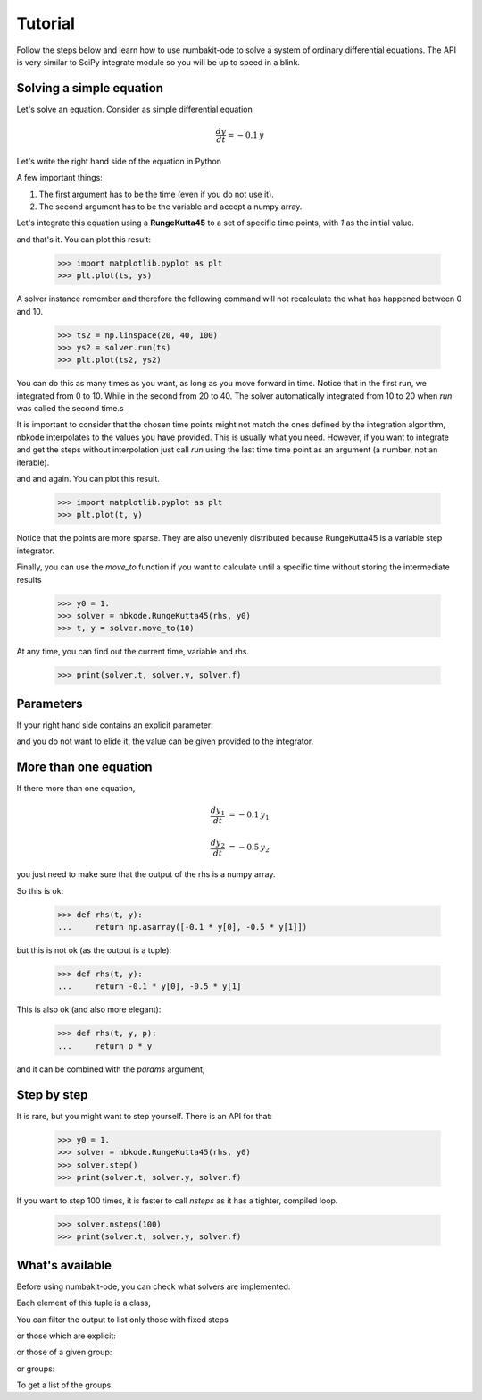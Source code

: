 
Tutorial
========

Follow the steps below and learn how to use numbakit-ode to solve a system of
ordinary differential equations. The API is very similar to SciPy integrate
module so you will be up to speed in a blink.


Solving a simple equation
-------------------------

Let's solve an equation. Consider as simple differential equation

.. math::

    \frac{dy}{dt} = -0.1 \, y

Let's write the right hand side of the equation in Python

.. doctest::

   >>> def rhs(t, y):
   ...     return -0.1 * y

A few important things:

1. The first argument has to be the time (even if you do not use it).
2. The second argument has to be the variable and accept a numpy array.

Let's integrate this equation using a **RungeKutta45** to a set of specific
time points, with `1` as the initial value.

.. doctest::

   >>> y0 = 1.
   >>> solver = nbkode.RungeKutta45(rhs, y0)
   >>> ts = np.linspace(0, 10, 100)
   >>> ys = solver.run(ts)

and that's it. You can plot this result:

   >>> import matplotlib.pyplot as plt
   >>> plt.plot(ts, ys)

A solver instance remember and therefore the following command will not
recalculate the what has happened between 0 and 10.

   >>> ts2 = np.linspace(20, 40, 100)
   >>> ys2 = solver.run(ts)
   >>> plt.plot(ts2, ys2)

You can do this as many times as you want, as long as you move forward
in time. Notice that in the first run, we integrated from 0 to 10. While in
the second from 20 to 40. The solver automatically integrated from 10 to 20
when `run` was called the second time.s

It is important to consider that the chosen time points might not match the
ones defined by the integration algorithm, nbkode interpolates to the values
you have provided. This is usually what you need. However, if you want to
integrate and get the steps without interpolation just call `run` using
the last time time point as an argument (a number, not an iterable).

.. doctest::

   >>> y0 = 1.
   >>> solver = nbkode.RungeKutta45(rhs, y0)
   >>> ts, ys = solver.run(10)

and and again. You can plot this result.

   >>> import matplotlib.pyplot as plt
   >>> plt.plot(t, y)

Notice that the points are more sparse. They are also unevenly distributed
because RungeKutta45 is a variable step integrator.

Finally, you can use the `move_to` function if you want to calculate until
a specific time without storing the intermediate results

   >>> y0 = 1.
   >>> solver = nbkode.RungeKutta45(rhs, y0)
   >>> t, y = solver.move_to(10)


At any time, you can find out the current time, variable and rhs.

    >>> print(solver.t, solver.y, solver.f)


Parameters
----------

If your right hand side contains an explicit parameter:

.. doctest::

   >>> def rhs(t, y, p):
   ...     return p * y

and you do not want to elide it, the value can be given provided to
the integrator.

.. doctest::

   >>> y0 = 1.
   >>> p = -0.1
   >>> solver = nbkode.RungeKutta45(rhs, y0, params=p)
   >>> ts = np.linspace(0, 10, 100)
   >>> ys = solver.run(ts)


More than one equation
----------------------

If there more than one equation,

.. math::

    \frac{dy_1}{dt} &= -0.1 \, y_1

    \frac{dy_2}{dt} &= -0.5 \, y_2

you just need to make sure that the output of the rhs is a numpy array.

So this is ok:

   >>> def rhs(t, y):
   ...     return np.asarray([-0.1 * y[0], -0.5 * y[1]])

but this is not ok (as the output is a tuple):

   >>> def rhs(t, y):
   ...     return -0.1 * y[0], -0.5 * y[1]

This is also ok (and also more elegant):

   >>> def rhs(t, y, p):
   ...     return p * y

and it can be combined with the `params` argument,

.. doctest::

   >>> y0 = [1., 2.]
   >>> p = [-0.1, -0.5]
   >>> solver = nbkode.RungeKutta45(rhs, y0, params=p)
   >>> ts = np.linspace(0, 10, 100)
   >>> ys = solver.run(ts)


Step by step
------------

It is rare, but you might want to step yourself. There is an API for that:

   >>> y0 = 1.
   >>> solver = nbkode.RungeKutta45(rhs, y0)
   >>> solver.step()
   >>> print(solver.t, solver.y, solver.f)

If you want to step 100 times, it is faster to call `nsteps` as it has a
tighter, compiled loop.

   >>> solver.nsteps(100)
   >>> print(solver.t, solver.y, solver.f)



What's available
----------------

Before using numbakit-ode, you can check what solvers are implemented:

.. doctest::

   >>> import nbkode
   >>> nbkode.get_solvers()
   (<AdamsBashforth1>, <AdamsBashforth2>, <AdamsBashforth3>, <AdamsBashforth4>, <AdamsBashforth5>, <AdamsMoulton1>, <AdamsMoulton2>, <AdamsMoulton3>, <AdamsMoulton4>, <AdamsMoulton5>, <ForwardEuler>, <BackwardEuler>, <RungeKutta23>, <RungeKutta45>, <DOP853>)

Each element of this tuple is a class,

You can filter the output to list only those with fixed steps

.. doctest::

   >>> nbkode.get_solvers(fixed_step=True)
   (<AdamsBashforth1>, <AdamsBashforth2>, <AdamsBashforth3>, <AdamsBashforth4>, <AdamsBashforth5>, <AdamsMoulton1>, <AdamsMoulton2>, <AdamsMoulton3>, <AdamsMoulton4>, <AdamsMoulton5>, <ForwardEuler>, <BackwardEuler>)

or those which are explicit:

.. doctest::

   >>> nbkode.get_solvers(implicit=False)
   (<AdamsBashforth1>, <AdamsBashforth2>, <AdamsBashforth3>, <AdamsBashforth4>, <AdamsBashforth5>, <ForwardEuler>, <RungeKutta23>, <RungeKutta45>, <DOP853>)

or those of a given group:

.. doctest::

   >>> nbkode.get_solvers("euler")
   (<ForwardEuler>, <BackwardEuler>)

or groups:

.. doctest::

   >>> nbkode.get_solvers("Adams-Bashforth", "Euler")
   (<AdamsBashforth1>, <AdamsBashforth2>, <AdamsBashforth3>, <AdamsBashforth4>, <AdamsBashforth5>, <ForwardEuler>, <BackwardEuler>)

To get a list of the groups:

.. doctest::

    >>> nbkode.get_groups()
    ('Adams-Bashforth', 'Adams-Moulton', 'Euler', 'Runge-Kutta')

